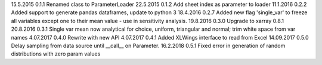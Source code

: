 15.5.2015   0.1.1   Renamed class to ParameterLoader
22.5.2015   0.1.2   Add sheet index as parameter to loader
11.1.2016   0.2.2   Added support to generate pandas dataframes, update to python 3
18.4.2016   0.2.7   Added new flag 'single_var' to freeze all variables except one to their mean value - use in sensitivity analysis.
19.8.2016   0.3.0   Upgrade to xarray 0.8.1
20.8.2016   0.3.1   Single var mean now analytical for choice, uniform, triangular and normal; trim white space from var names
4.07.2017   0.4.0   Rewrite with new API
4.07.2017   0.4.1   Added XLWings interface to read from Excel
14.09.2017   0.5.0   Delay sampling from data source until __call__ on Parameter.
16.2.2018   0.5.1   Fixed error in generation of random distributions with zero param values
